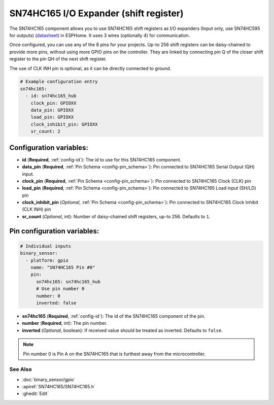 SN74HC165 I/O Expander (shift register)
=======================================

.. seo::
    :description: Instructions for setting up SN74HC165 shift registers as digital port expanders in ESPHome.

The SN74HC165 component allows you to use SN74HC165 shift registers as I/O expanders (Input only, use SN74HC595 for outputs)
(`datasheet <https://www.ti.com/lit/ds/symlink/sn74hc165.pdf>`__) in ESPHome. It uses 3 wires (optionally 4) for communication.

Once configured, you can use any of the 8 pins for your projects. Up-to 256 shift registers can be daisy-chained
to provide more pins, without using more GPIO pins on the controller. They are linked by connecting pin Q of the closer
shift register to the pin QH of the next shift register.

The use of CLK INH pin is optional, as it can be directly connected to ground.


.. code-block:: yaml

    # Example configuration entry
    sn74hc165:
      - id: sn74hc165_hub
        clock_pin: GPIOXX
        data_pin: GPIOXX
        load_pin: GPIOXX
        clock_inhibit_pin: GPIOXX
        sr_count: 2

Configuration variables:
************************

- **id** (**Required**, :ref:`config-id`): The id to use for this SN74HC165 component.
- **data_pin** (**Required**, :ref:`Pin Schema <config-pin_schema>`): Pin connected to SN74HC165 Serial Output (QH) input.
- **clock_pin** (**Required**, :ref:`Pin Schema <config-pin_schema>`): Pin connected to SN74HC165 Clock (CLK) pin
- **load_pin** (**Required**, :ref:`Pin Schema <config-pin_schema>`): Pin connected to SN74HC165 Load input (SH/LD) pin
- **clock_inhibit_pin** (*Optional*, :ref:`Pin Schema <config-pin_schema>`): Pin connected to SN74HC165 Clock Inhibit (CLK INH) pin
- **sr_count** (*Optional*, int): Number of daisy-chained shift registers, up-to 256. Defaults to ``1``.


Pin configuration variables:
****************************

.. code-block:: yaml

    # Individual inputs
    binary_sensor:
      - platform: gpio
        name: "SN74HC165 Pin #0"
        pin:
          sn74hc165: sn74hc165_hub
          # Use pin number 0
          number: 0
          inverted: false


- **sn74hc165** (**Required**, :ref:`config-id`): The id of the SN74HC165 component of the pin.
- **number** (**Required**, int): The pin number.
- **inverted** (*Optional*, boolean): If received value should be treated as inverted.
  Defaults to ``false``.

.. note::

    Pin number 0 is Pin A on the SN74HC165 that is furthest away from the microcontroller.

See Also
--------


- :doc:`binary_sensor/gpio`
- :apiref:`SN74HC165/SN74HC165.h`
- :ghedit:`Edit`
